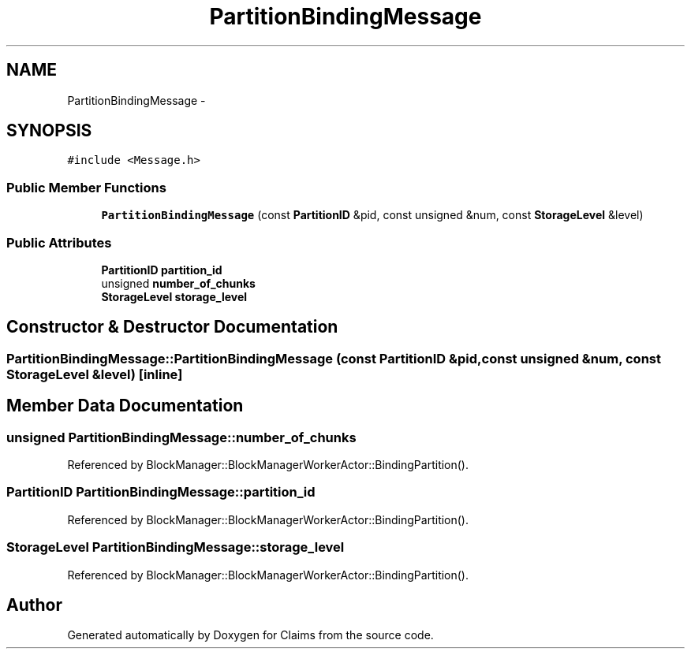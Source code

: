 .TH "PartitionBindingMessage" 3 "Thu Nov 12 2015" "Claims" \" -*- nroff -*-
.ad l
.nh
.SH NAME
PartitionBindingMessage \- 
.SH SYNOPSIS
.br
.PP
.PP
\fC#include <Message\&.h>\fP
.SS "Public Member Functions"

.in +1c
.ti -1c
.RI "\fBPartitionBindingMessage\fP (const \fBPartitionID\fP &pid, const unsigned &num, const \fBStorageLevel\fP &level)"
.br
.in -1c
.SS "Public Attributes"

.in +1c
.ti -1c
.RI "\fBPartitionID\fP \fBpartition_id\fP"
.br
.ti -1c
.RI "unsigned \fBnumber_of_chunks\fP"
.br
.ti -1c
.RI "\fBStorageLevel\fP \fBstorage_level\fP"
.br
.in -1c
.SH "Constructor & Destructor Documentation"
.PP 
.SS "PartitionBindingMessage::PartitionBindingMessage (const \fBPartitionID\fP &pid, const unsigned &num, const \fBStorageLevel\fP &level)\fC [inline]\fP"

.SH "Member Data Documentation"
.PP 
.SS "unsigned PartitionBindingMessage::number_of_chunks"

.PP
Referenced by BlockManager::BlockManagerWorkerActor::BindingPartition()\&.
.SS "\fBPartitionID\fP PartitionBindingMessage::partition_id"

.PP
Referenced by BlockManager::BlockManagerWorkerActor::BindingPartition()\&.
.SS "\fBStorageLevel\fP PartitionBindingMessage::storage_level"

.PP
Referenced by BlockManager::BlockManagerWorkerActor::BindingPartition()\&.

.SH "Author"
.PP 
Generated automatically by Doxygen for Claims from the source code\&.
